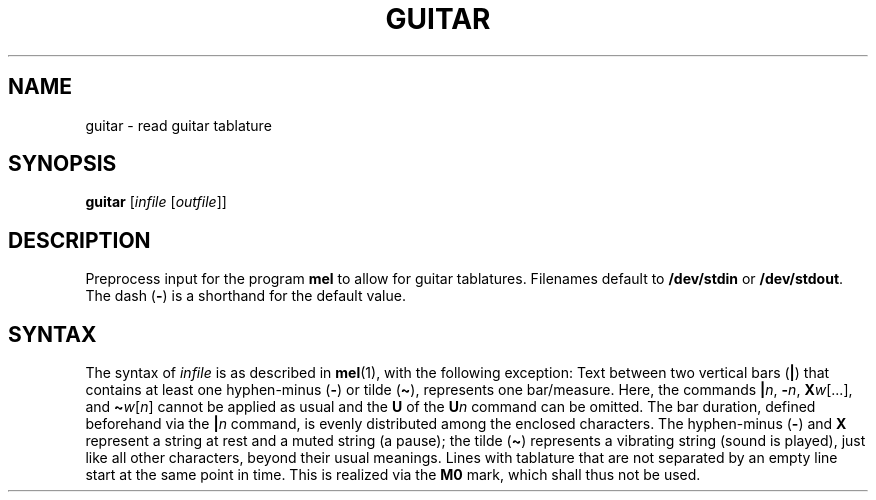 .\" Man page for the command guitar of the Tonbandfetzen tool box
.TH GUITAR 1 2010\(en2023 "Jan Berges" "Tonbandfetzen Manual"
.SH NAME
guitar \- read guitar tablature
.SH SYNOPSIS
.BI guitar
.RI [ infile
.RI [ outfile ]]
.SH DESCRIPTION
.PP
Preprocess input for the program
.BR mel
to allow for guitar tablatures.
Filenames default to
.BR /dev/stdin
or
.BR /dev/stdout .
The dash
.RB ( - )
is a shorthand for the default value.
.SH SYNTAX
The syntax of
.IR infile
is as described in
.BR mel (1),
with the following exception:
Text between two vertical bars
.RB ( | )
that contains at least one hyphen-minus
.RB ( - )
or tilde
.RB ( \(ti ),
represents one bar/measure.
Here, the commands
.RI \fB|\fR n ,
.RI \fB\-\fR n ,
.RI \fBX\fR w [...],
and
.RI \fB\(ti\fR w [ n ]
cannot be applied as usual and the
.BR U
of the
.BI U n
command can be omitted.
The bar duration, defined beforehand via the
.BI | n
command, is evenly distributed among the enclosed characters.
The hyphen-minus
.RB ( - )
and
.BR X
represent a string at rest and a muted string (a pause); the tilde
.RB ( \(ti )
represents a vibrating string (sound is played), just like all other characters, beyond their usual meanings.
Lines with tablature that are not separated by an empty line start at the same point in time.
This is realized via the
.BR M0
mark, which shall thus not be used.
